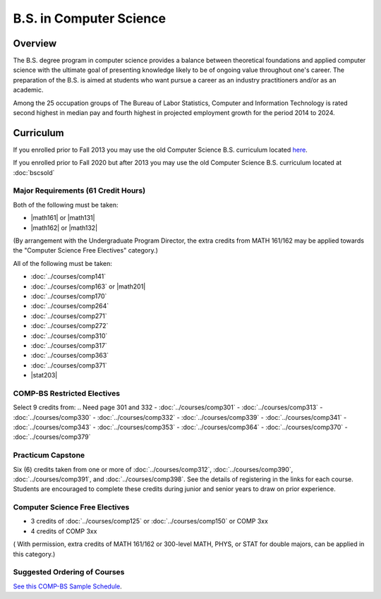 .. index:: b.s. in computer science
   computer science

B.S. in Computer Science
=========================

Overview
---------

The B.S. degree program in computer science provides a balance between theoretical foundations and applied computer science with the ultimate goal of presenting knowledge likely to be of ongoing value throughout one's career. The preparation of the B.S. is aimed at students who want pursue a career as an industry practitioners and/or as an academic.

Among the 25 occupation groups of The Bureau of Labor Statistics, Computer and Information Technology is rated second highest in median pay and fourth highest in projected employment growth for the period 2014 to 2024.


Curriculum
-----------

If you enrolled prior to Fall 2013 you may use the old Computer Science B.S. curriculum located `here <http://www.luc.edu/cs/academics/undergraduateprograms/bscs/oldcurriculum/>`_.

If you enrolled prior to Fall 2020 but after 2013 you may use the old Computer Science B.S. curriculum located at :doc:`bscsold`

Major Requirements (61 Credit Hours)
~~~~~~~~~~~~~~~~~~~~~~~~~~~~~~~~~~~~~

Both of the following must be taken:

-   |math161| or |math131|
-   |math162| or |math132|

(By arrangement with the Undergraduate Program Director, the extra credits from MATH 161/162 may be applied towards the "Computer Science Free Electives" category.)


All of the following must be taken:

-   :doc:`../courses/comp141`
-   :doc:`../courses/comp163` or |math201|
-   :doc:`../courses/comp170`
-   :doc:`../courses/comp264`
-   :doc:`../courses/comp271`
-   :doc:`../courses/comp272`
-   :doc:`../courses/comp310`
-   :doc:`../courses/comp317`
-   :doc:`../courses/comp363`
-   :doc:`../courses/comp371`
-   |stat203|

COMP-BS Restricted Electives
~~~~~~~~~~~~~~~~~~~~~~~~~~~~

Select 9 credits from:
.. Need page 301 and 332
-   :doc:`../courses/comp301`
-   :doc:`../courses/comp313`
-   :doc:`../courses/comp330`
-   :doc:`../courses/comp332`
-   :doc:`../courses/comp339`
-   :doc:`../courses/comp341`
-   :doc:`../courses/comp343`
-   :doc:`../courses/comp353`
-   :doc:`../courses/comp364`
-   :doc:`../courses/comp370`
-   :doc:`../courses/comp379`

Practicum Capstone
~~~~~~~~~~~~~~~~~~~

Six (6) credits taken from one or more of :doc:`../courses/comp312`, :doc:`../courses/comp390`, :doc:`../courses/comp391`, and :doc:`../courses/comp398`. See the details of registering in the links for each course. Students are encouraged to complete these credits during junior and senior years to draw on prior experience.

Computer Science Free Electives
~~~~~~~~~~~~~~~~~~~~~~~~~~~~~~~

- 3 credits of :doc:`../courses/comp125` or :doc:`../courses/comp150` or COMP 3xx
- 4 credits of COMP 3xx

( With permission, extra credits of MATH 161/162 or 300-level MATH, PHYS, or STAT for double majors, can be applied in this category.)


Suggested Ordering of Courses
~~~~~~~~~~~~~~~~~~~~~~~~~~~~~~

`See this COMP-BS Sample Schedule <https://drive.google.com/open?id=18ljj9s_SZDtirzisylRWys8d4_18_25I>`_.
